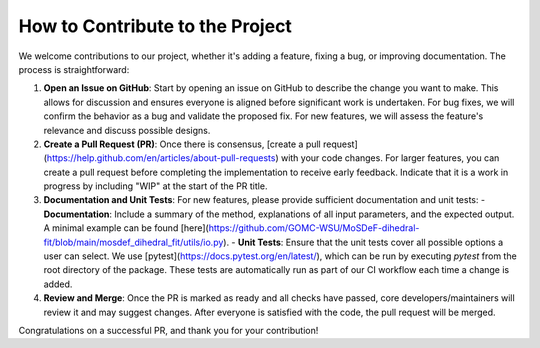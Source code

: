 ================================
How to Contribute to the Project
================================

We welcome contributions to our project, whether it's adding a feature, fixing a bug, or improving documentation. The process is straightforward:

1. **Open an Issue on GitHub**: Start by opening an issue on GitHub to describe the change you want to make. This allows for discussion and ensures everyone is aligned before significant work is undertaken. For bug fixes, we will confirm the behavior as a bug and validate the proposed fix. For new features, we will assess the feature's relevance and discuss possible designs.

2. **Create a Pull Request (PR)**: Once there is consensus, [create a pull request](https://help.github.com/en/articles/about-pull-requests) with your code changes. For larger features, you can create a pull request before completing the implementation to receive early feedback. Indicate that it is a work in progress by including "WIP" at the start of the PR title.

3. **Documentation and Unit Tests**: For new features, please provide sufficient documentation and unit tests:
   - **Documentation**: Include a summary of the method, explanations of all input parameters, and the expected output. A minimal example can be found [here](https://github.com/GOMC-WSU/MoSDeF-dihedral-fit/blob/main/mosdef_dihedral_fit/utils/io.py).
   - **Unit Tests**: Ensure that the unit tests cover all possible options a user can select. We use [pytest](https://docs.pytest.org/en/latest/), which can be run by executing `pytest` from the root directory of the package. These tests are automatically run as part of our CI workflow each time a change is added.

4. **Review and Merge**: Once the PR is marked as ready and all checks have passed, core developers/maintainers will review it and may suggest changes. After everyone is satisfied with the code, the pull request will be merged.

Congratulations on a successful PR, and thank you for your contribution!

